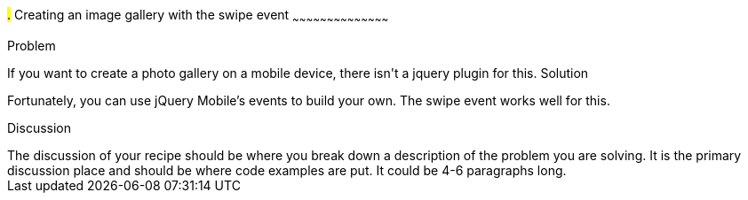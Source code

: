 ////

Author: Casey Justus <caseyjustus@gmail.com>

////

#.# Creating an image gallery with the swipe event
~~~~~~~~~~~~~~~~~~~~~~~~~~~~~~~~~~~~~~~~~~

Problem
++++++++++++++++++++++++++++++++++++++++++++
If you want to create a photo gallery on a mobile device, there isn't a jquery plugin for this.

Solution
++++++++++++++++++++++++++++++++++++++++++++
Fortunately, you can use jQuery Mobile's events to build your own. The swipe event works well for this. 

Discussion
++++++++++++++++++++++++++++++++++++++++++++
The discussion of your recipe should be where you break down a description of the problem you are solving.  It is the primary discussion place and should be where code examples are put.  It could be 4-6 paragraphs long.
